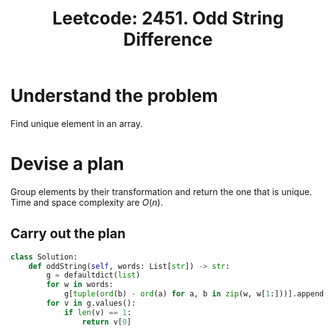 :PROPERTIES:
:ID:       11013E86-C946-43E6-B311-86C353F927CC
:ROAM_REFS: https://leetcode.com/problems/odd-string-difference/
:END:
#+TITLE: Leetcode: 2451. Odd String Difference
#+ROAM_REFS: https://leetcode.com/problems/odd-string-difference/
#+LEETCODE_LEVEL: Easy
#+ANKI_DECK: Problem Solving
#+ANKI_CARD_ID: 1667075311878

* Understand the problem

Find unique element in an array.

* Devise a plan

Group elements by their transformation and return the one that is unique.  Time and space complexity are $O(n)$.

** Carry out the plan

#+begin_src python
  class Solution:
      def oddString(self, words: List[str]) -> str:
          g = defaultdict(list)
          for w in words:
              g[tuple(ord(b) - ord(a) for a, b in zip(w, w[1:]))].append(w)
          for v in g.values():
              if len(v) == 1:
                  return v[0]
#+end_src
